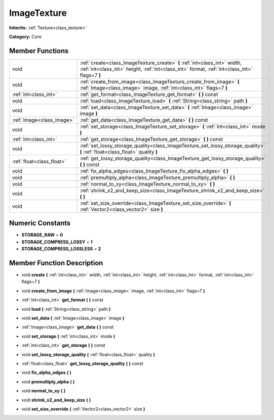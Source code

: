 .. _class_ImageTexture:

ImageTexture
============

**Inherits:** :ref:`Texture<class_texture>`

**Category:** Core



Member Functions
----------------

+----------------------------+-------------------------------------------------------------------------------------------------------------------------------------------------------------------------------+
| void                       | :ref:`create<class_ImageTexture_create>`  **(** :ref:`int<class_int>` width, :ref:`int<class_int>` height, :ref:`int<class_int>` format, :ref:`int<class_int>` flags=7  **)** |
+----------------------------+-------------------------------------------------------------------------------------------------------------------------------------------------------------------------------+
| void                       | :ref:`create_from_image<class_ImageTexture_create_from_image>`  **(** :ref:`Image<class_image>` image, :ref:`int<class_int>` flags=7  **)**                                   |
+----------------------------+-------------------------------------------------------------------------------------------------------------------------------------------------------------------------------+
| :ref:`int<class_int>`      | :ref:`get_format<class_ImageTexture_get_format>`  **(** **)** const                                                                                                           |
+----------------------------+-------------------------------------------------------------------------------------------------------------------------------------------------------------------------------+
| void                       | :ref:`load<class_ImageTexture_load>`  **(** :ref:`String<class_string>` path  **)**                                                                                           |
+----------------------------+-------------------------------------------------------------------------------------------------------------------------------------------------------------------------------+
| void                       | :ref:`set_data<class_ImageTexture_set_data>`  **(** :ref:`Image<class_image>` image  **)**                                                                                    |
+----------------------------+-------------------------------------------------------------------------------------------------------------------------------------------------------------------------------+
| :ref:`Image<class_image>`  | :ref:`get_data<class_ImageTexture_get_data>`  **(** **)** const                                                                                                               |
+----------------------------+-------------------------------------------------------------------------------------------------------------------------------------------------------------------------------+
| void                       | :ref:`set_storage<class_ImageTexture_set_storage>`  **(** :ref:`int<class_int>` mode  **)**                                                                                   |
+----------------------------+-------------------------------------------------------------------------------------------------------------------------------------------------------------------------------+
| :ref:`int<class_int>`      | :ref:`get_storage<class_ImageTexture_get_storage>`  **(** **)** const                                                                                                         |
+----------------------------+-------------------------------------------------------------------------------------------------------------------------------------------------------------------------------+
| void                       | :ref:`set_lossy_storage_quality<class_ImageTexture_set_lossy_storage_quality>`  **(** :ref:`float<class_float>` quality  **)**                                                |
+----------------------------+-------------------------------------------------------------------------------------------------------------------------------------------------------------------------------+
| :ref:`float<class_float>`  | :ref:`get_lossy_storage_quality<class_ImageTexture_get_lossy_storage_quality>`  **(** **)** const                                                                             |
+----------------------------+-------------------------------------------------------------------------------------------------------------------------------------------------------------------------------+
| void                       | :ref:`fix_alpha_edges<class_ImageTexture_fix_alpha_edges>`  **(** **)**                                                                                                       |
+----------------------------+-------------------------------------------------------------------------------------------------------------------------------------------------------------------------------+
| void                       | :ref:`premultiply_alpha<class_ImageTexture_premultiply_alpha>`  **(** **)**                                                                                                   |
+----------------------------+-------------------------------------------------------------------------------------------------------------------------------------------------------------------------------+
| void                       | :ref:`normal_to_xy<class_ImageTexture_normal_to_xy>`  **(** **)**                                                                                                             |
+----------------------------+-------------------------------------------------------------------------------------------------------------------------------------------------------------------------------+
| void                       | :ref:`shrink_x2_and_keep_size<class_ImageTexture_shrink_x2_and_keep_size>`  **(** **)**                                                                                       |
+----------------------------+-------------------------------------------------------------------------------------------------------------------------------------------------------------------------------+
| void                       | :ref:`set_size_override<class_ImageTexture_set_size_override>`  **(** :ref:`Vector2<class_vector2>` size  **)**                                                               |
+----------------------------+-------------------------------------------------------------------------------------------------------------------------------------------------------------------------------+

Numeric Constants
-----------------

- **STORAGE_RAW** = **0**
- **STORAGE_COMPRESS_LOSSY** = **1**
- **STORAGE_COMPRESS_LOSSLESS** = **2**

Member Function Description
---------------------------

.. _class_ImageTexture_create:

- void  **create**  **(** :ref:`int<class_int>` width, :ref:`int<class_int>` height, :ref:`int<class_int>` format, :ref:`int<class_int>` flags=7  **)**

.. _class_ImageTexture_create_from_image:

- void  **create_from_image**  **(** :ref:`Image<class_image>` image, :ref:`int<class_int>` flags=7  **)**

.. _class_ImageTexture_get_format:

- :ref:`int<class_int>`  **get_format**  **(** **)** const

.. _class_ImageTexture_load:

- void  **load**  **(** :ref:`String<class_string>` path  **)**

.. _class_ImageTexture_set_data:

- void  **set_data**  **(** :ref:`Image<class_image>` image  **)**

.. _class_ImageTexture_get_data:

- :ref:`Image<class_image>`  **get_data**  **(** **)** const

.. _class_ImageTexture_set_storage:

- void  **set_storage**  **(** :ref:`int<class_int>` mode  **)**

.. _class_ImageTexture_get_storage:

- :ref:`int<class_int>`  **get_storage**  **(** **)** const

.. _class_ImageTexture_set_lossy_storage_quality:

- void  **set_lossy_storage_quality**  **(** :ref:`float<class_float>` quality  **)**

.. _class_ImageTexture_get_lossy_storage_quality:

- :ref:`float<class_float>`  **get_lossy_storage_quality**  **(** **)** const

.. _class_ImageTexture_fix_alpha_edges:

- void  **fix_alpha_edges**  **(** **)**

.. _class_ImageTexture_premultiply_alpha:

- void  **premultiply_alpha**  **(** **)**

.. _class_ImageTexture_normal_to_xy:

- void  **normal_to_xy**  **(** **)**

.. _class_ImageTexture_shrink_x2_and_keep_size:

- void  **shrink_x2_and_keep_size**  **(** **)**

.. _class_ImageTexture_set_size_override:

- void  **set_size_override**  **(** :ref:`Vector2<class_vector2>` size  **)**


